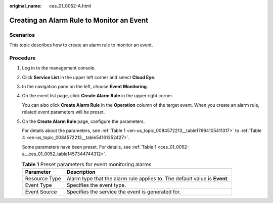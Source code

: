 :original_name: ces_01_0052-A.html

.. _ces_01_0052-A:

Creating an Alarm Rule to Monitor an Event
==========================================

Scenarios
---------

This topic describes how to create an alarm rule to monitor an event.

Procedure
---------

#. Log in to the management console.

#. Click **Service List** in the upper left corner and select **Cloud Eye**.

#. In the navigation pane on the left, choose **Event Monitoring**.

#. On the event list page, click **Create Alarm Rule** in the upper right corner.

   You can also click **Create Alarm Rule** in the **Operation** column of the target event. When you create an alarm rule, related event parameters will be preset.

#. On the **Create Alarm Rule** page, configure the parameters.

   For details about the parameters, see :ref:`Table 1 <en-us_topic_0084572213__table17694105411317>` to :ref:`Table 4 <en-us_topic_0084572213__table54161352427>`.

   Some parameters have been preset. For details, see :ref:`Table 1 <ces_01_0052-a__ces_01_0052_table1457344744312>`.

   .. _ces_01_0052-a__ces_01_0052_table1457344744312:

   .. table:: **Table 1** Preset parameters for event monitoring alarms

      +---------------+----------------------------------------------------------------------------+
      | Parameter     | Description                                                                |
      +===============+============================================================================+
      | Resource Type | Alarm type that the alarm rule applies to. The default value is **Event**. |
      +---------------+----------------------------------------------------------------------------+
      | Event Type    | Specifies the event type.                                                  |
      +---------------+----------------------------------------------------------------------------+
      | Event Source  | Specifies the service the event is generated for.                          |
      +---------------+----------------------------------------------------------------------------+
